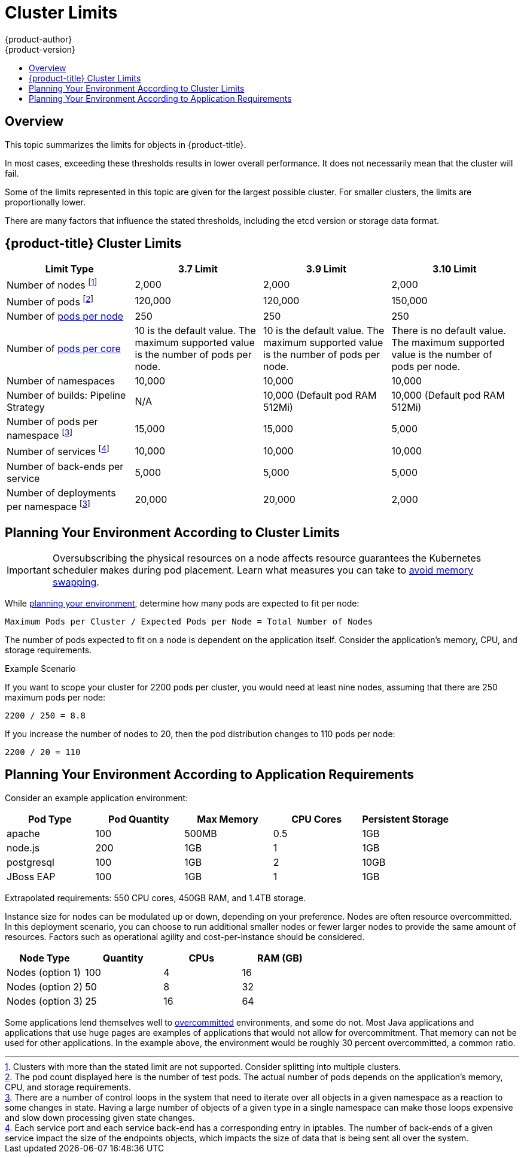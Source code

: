 [[scaling-performance-cluster-limits]]
= Cluster Limits
{product-author}
{product-version}
:data-uri:
:icons:
:experimental:
:toc: macro
:toc-title:
:prewrap!:

toc::[]

== Overview

This topic summarizes the limits for objects in {product-title}.

In most cases, exceeding these thresholds results in lower overall performance.
It does not necessarily mean that the cluster will fail.

Some of the limits represented in this topic are given for the largest possible
cluster. For smaller clusters, the limits are proportionally lower.

There are many factors that influence the stated thresholds, including the etcd
version or storage data format.

[[scaling-performance-current-cluster-limits]]
== {product-title}  Cluster Limits

[options="header",cols="4*"]
|===
| Limit Type |3.7 Limit |3.9 Limit |3.10 Limit

| Number of nodes footnoteref:[numberofnodes,Clusters with more than the stated limit are not supported. Consider splitting into multiple clusters.]
| 2,000
| 2,000
| 2,000

| Number of pods footnoteref:[numberofpods,The pod count displayed here is the number of test pods. The actual number of pods depends on the application’s memory, CPU, and storage requirements.]
| 120,000
| 120,000
| 150,000

| Number of xref:../admin_guide/manage_nodes.adoc#admin-guide-max-pods-per-node[pods per node]
| 250
| 250
| 250

| Number of xref:../admin_guide/manage_nodes.adoc#admin-guide-max-pods-per-node[pods per core]
| 10 is the default value. The maximum supported value is the number of pods per node.
| 10 is the default value. The maximum supported value is the number of pods per node.
| There is no default value. The maximum supported value is the number of pods per node.

| Number of namespaces
| 10,000
| 10,000
| 10,000

| Number of builds: Pipeline Strategy
| N/A
| 10,000 (Default pod RAM 512Mi)
| 10,000 (Default pod RAM 512Mi)

| Number of pods per namespace footnoteref:[objectpernamespace,There are
a number of control loops in the system that need to iterate over all objects
in a given namespace as a reaction to some changes in state. Having a large
number of objects of a given type in a single namespace can make those loops
expensive and slow down processing given state changes.]
| 15,000
| 15,000
| 5,000

| Number of services footnoteref:[servicesandendpoints,Each service port and each service back-end has a corresponding entry in iptables. The number of back-ends of a given service impact the size of the endpoints objects, which impacts the size of data that is being sent all over the system.]
| 10,000
| 10,000
| 10,000

| Number of back-ends per service
| 5,000
| 5,000
| 5,000

| Number of deployments per namespace footnoteref:[objectpernamespace]
| 20,000
| 20,000
| 2,000

|===

[[scaling-performance-planning-your-environment-according-to-cluster-limits]]
== Planning Your Environment According to Cluster Limits

[IMPORTANT]
====
Oversubscribing the physical resources on a node affects resource guarantees the
Kubernetes scheduler makes during pod placement. Learn what measures you can
take to xref:../admin_guide/overcommit.adoc#disabling-swap-memory[avoid memory swapping].
====

While
xref:../install_config/install/planning.adoc#install-config-install-planning[planning
your environment], determine how many pods are expected to fit per node:

----
Maximum Pods per Cluster / Expected Pods per Node = Total Number of Nodes
----

The number of pods expected to fit on a node is dependent on the application
itself. Consider the application's memory, CPU, and storage requirements.

.Example Scenario

If you want to scope your cluster for 2200 pods per cluster, you would need at
least nine nodes, assuming that there are 250 maximum pods per node:

----
2200 / 250 = 8.8
----

If you increase the number of nodes to 20, then the pod distribution changes to
110 pods per node:

----
2200 / 20 = 110
----

[[scaling-performance-planning-your-environment-according-to-application-requirements]]
== Planning Your Environment According to Application Requirements

Consider an example application environment:

[options="header",cols="5"]
|===
|Pod Type |Pod Quantity |Max Memory |CPU Cores |Persistent Storage

|apache
|100
|500MB
|0.5
|1GB

|node.js
|200
|1GB
|1
|1GB

|postgresql
|100
|1GB
|2
|10GB

|JBoss EAP
|100
|1GB
|1
|1GB
|===

Extrapolated requirements: 550 CPU cores, 450GB RAM, and 1.4TB storage.

Instance size for nodes can be modulated up or down, depending on your
preference. Nodes are often resource overcommitted. In this deployment
scenario, you can choose to run additional smaller nodes or fewer larger nodes
to provide the same amount of resources. Factors such as operational agility and
cost-per-instance should be considered.


[options="header",cols="4"]
|===
|Node Type |Quantity |CPUs |RAM (GB)

|Nodes (option 1)
|100
|4
|16

|Nodes (option 2)
|50
|8
|32

|Nodes (option 3)
|25
|16
|64
|===

Some applications lend themselves well to
xref:../admin_guide/overcommit.adoc#admin-guide-overcommit[overcommitted]
environments, and some do not. Most Java applications and applications that use
huge pages are examples of applications that would not allow for overcommitment.
That memory can not be used for other applications. In the example above, the
environment would be roughly 30 percent overcommitted, a common ratio.
